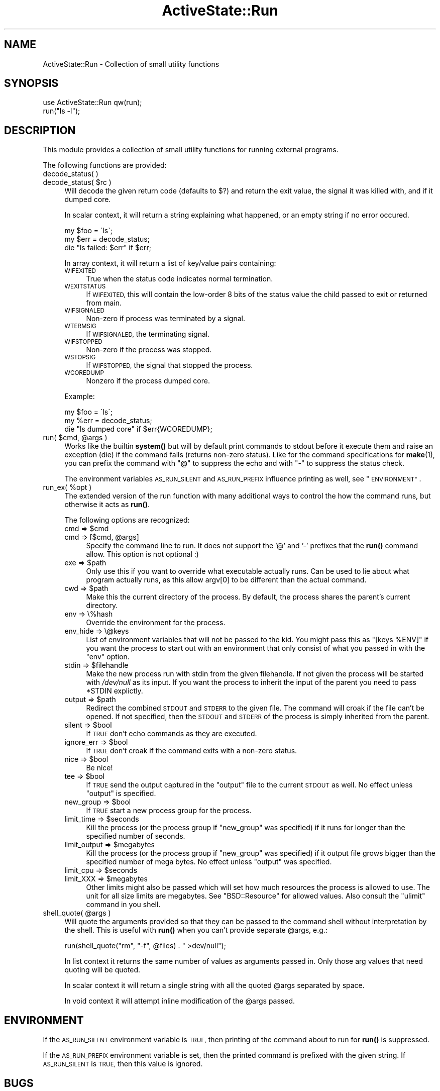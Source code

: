 .\" Automatically generated by Pod::Man 4.10 (Pod::Simple 3.40)
.\"
.\" Standard preamble:
.\" ========================================================================
.de Sp \" Vertical space (when we can't use .PP)
.if t .sp .5v
.if n .sp
..
.de Vb \" Begin verbatim text
.ft CW
.nf
.ne \\$1
..
.de Ve \" End verbatim text
.ft R
.fi
..
.\" Set up some character translations and predefined strings.  \*(-- will
.\" give an unbreakable dash, \*(PI will give pi, \*(L" will give a left
.\" double quote, and \*(R" will give a right double quote.  \*(C+ will
.\" give a nicer C++.  Capital omega is used to do unbreakable dashes and
.\" therefore won't be available.  \*(C` and \*(C' expand to `' in nroff,
.\" nothing in troff, for use with C<>.
.tr \(*W-
.ds C+ C\v'-.1v'\h'-1p'\s-2+\h'-1p'+\s0\v'.1v'\h'-1p'
.ie n \{\
.    ds -- \(*W-
.    ds PI pi
.    if (\n(.H=4u)&(1m=24u) .ds -- \(*W\h'-12u'\(*W\h'-12u'-\" diablo 10 pitch
.    if (\n(.H=4u)&(1m=20u) .ds -- \(*W\h'-12u'\(*W\h'-8u'-\"  diablo 12 pitch
.    ds L" ""
.    ds R" ""
.    ds C` ""
.    ds C' ""
'br\}
.el\{\
.    ds -- \|\(em\|
.    ds PI \(*p
.    ds L" ``
.    ds R" ''
.    ds C`
.    ds C'
'br\}
.\"
.\" Escape single quotes in literal strings from groff's Unicode transform.
.ie \n(.g .ds Aq \(aq
.el       .ds Aq '
.\"
.\" If the F register is >0, we'll generate index entries on stderr for
.\" titles (.TH), headers (.SH), subsections (.SS), items (.Ip), and index
.\" entries marked with X<> in POD.  Of course, you'll have to process the
.\" output yourself in some meaningful fashion.
.\"
.\" Avoid warning from groff about undefined register 'F'.
.de IX
..
.nr rF 0
.if \n(.g .if rF .nr rF 1
.if (\n(rF:(\n(.g==0)) \{\
.    if \nF \{\
.        de IX
.        tm Index:\\$1\t\\n%\t"\\$2"
..
.        if !\nF==2 \{\
.            nr % 0
.            nr F 2
.        \}
.    \}
.\}
.rr rF
.\" ========================================================================
.\"
.IX Title "ActiveState::Run 3"
.TH ActiveState::Run 3 "2019-03-22" "perl v5.28.1" "User Contributed Perl Documentation"
.\" For nroff, turn off justification.  Always turn off hyphenation; it makes
.\" way too many mistakes in technical documents.
.if n .ad l
.nh
.SH "NAME"
ActiveState::Run \- Collection of small utility functions
.SH "SYNOPSIS"
.IX Header "SYNOPSIS"
.Vb 2
\& use ActiveState::Run qw(run);
\& run("ls \-l");
.Ve
.SH "DESCRIPTION"
.IX Header "DESCRIPTION"
This module provides a collection of small utility functions for
running external programs.
.PP
The following functions are provided:
.IP "decode_status( )" 4
.IX Item "decode_status( )"
.PD 0
.ie n .IP "decode_status( $rc )" 4
.el .IP "decode_status( \f(CW$rc\fR )" 4
.IX Item "decode_status( $rc )"
.PD
Will decode the given return code (defaults to $?) and return the 
exit value, the signal it was killed with, and if it dumped core.
.Sp
In scalar context, it will return a string explaining what happened, or 
an empty string if no error occured.
.Sp
.Vb 3
\&  my $foo = \`ls\`;
\&  my $err = decode_status;
\&  die "ls failed: $err" if $err;
.Ve
.Sp
In array context, it will return a list of key/value pairs containing:
.RS 4
.IP "\s-1WIFEXITED\s0" 4
.IX Item "WIFEXITED"
True when the status code indicates normal termination.
.IP "\s-1WEXITSTATUS\s0" 4
.IX Item "WEXITSTATUS"
If \s-1WIFEXITED,\s0 this will contain the low-order 8 bits of the status
value the child passed to exit or returned from main.
.IP "\s-1WIFSIGNALED\s0" 4
.IX Item "WIFSIGNALED"
Non-zero if process was terminated by a signal.
.IP "\s-1WTERMSIG\s0" 4
.IX Item "WTERMSIG"
If \s-1WIFSIGNALED,\s0 the terminating signal.
.IP "\s-1WIFSTOPPED\s0" 4
.IX Item "WIFSTOPPED"
Non-zero if the process was stopped.
.IP "\s-1WSTOPSIG\s0" 4
.IX Item "WSTOPSIG"
If \s-1WIFSTOPPED,\s0 the signal that stopped the process.
.IP "\s-1WCOREDUMP\s0" 4
.IX Item "WCOREDUMP"
Nonzero if the process dumped core.
.RE
.RS 4
.Sp
Example:
.Sp
.Vb 3
\&  my $foo = \`ls\`;
\&  my %err = decode_status;
\&  die "ls dumped core" if $err{WCOREDUMP};
.Ve
.RE
.ie n .IP "run( $cmd, @args )" 4
.el .IP "run( \f(CW$cmd\fR, \f(CW@args\fR )" 4
.IX Item "run( $cmd, @args )"
Works like the builtin \fBsystem()\fR but will by default print commands to
stdout before it execute them and raise an exception (die) if the
command fails (returns non-zero status).  Like for the command
specifications for \fBmake\fR\|(1), you can prefix the command with \*(L"@\*(R" to
suppress the echo and with \*(L"\-\*(R" to suppress the status check.
.Sp
The environment variables \s-1AS_RUN_SILENT\s0 and \s-1AS_RUN_PREFIX\s0 influence
printing as well, see \*(L"\s-1ENVIRONMENT\*(R"\s0.
.ie n .IP "run_ex( %opt )" 4
.el .IP "run_ex( \f(CW%opt\fR )" 4
.IX Item "run_ex( %opt )"
The extended version of the run function with many additional ways to
control the how the command runs, but otherwise it acts as \fBrun()\fR.
.Sp
The following options are recognized:
.RS 4
.ie n .IP "cmd => $cmd" 4
.el .IP "cmd => \f(CW$cmd\fR" 4
.IX Item "cmd => $cmd"
.PD 0
.ie n .IP "cmd => [$cmd, @args]" 4
.el .IP "cmd => [$cmd, \f(CW@args\fR]" 4
.IX Item "cmd => [$cmd, @args]"
.PD
Specify the command line to run.  It does not support the '@' and '\-'
prefixes that the \fBrun()\fR command allow.  This option is not optional :)
.ie n .IP "exe => $path" 4
.el .IP "exe => \f(CW$path\fR" 4
.IX Item "exe => $path"
Only use this if you want to override what executable actually runs.
Can be used to lie about what program actually runs, as this allow
argv[0] to be different than the actual command.
.ie n .IP "cwd => $path" 4
.el .IP "cwd => \f(CW$path\fR" 4
.IX Item "cwd => $path"
Make this the current directory of the process.  By default, the
process shares the parent's current directory.
.IP "env => \e%hash" 4
.IX Item "env => %hash"
Override the environment for the process.
.IP "env_hide => \e@keys" 4
.IX Item "env_hide => @keys"
List of environment variables that will not be passed to the kid.  You
might pass this as \f(CW\*(C`[keys %ENV]\*(C'\fR if you want the process to start
out with an environment that only consist of what you passed in with the
\&\f(CW\*(C`env\*(C'\fR option.
.ie n .IP "stdin => $filehandle" 4
.el .IP "stdin => \f(CW$filehandle\fR" 4
.IX Item "stdin => $filehandle"
Make the new process run with stdin from the given filehandle.  If not
given the process will be started with \fI/dev/null\fR as its input.  If
you want the process to inherit the input of the parent you need to
pass \f(CW*STDIN\fR explictly.
.ie n .IP "output => $path" 4
.el .IP "output => \f(CW$path\fR" 4
.IX Item "output => $path"
Redirect the combined \s-1STDOUT\s0 and \s-1STDERR\s0 to the given file.  The
command will croak if the file can't be opened.  If not specified,
then the \s-1STDOUT\s0 and \s-1STDERR\s0 of the process is simply inherited from the
parent.
.ie n .IP "silent => $bool" 4
.el .IP "silent => \f(CW$bool\fR" 4
.IX Item "silent => $bool"
If \s-1TRUE\s0 don't echo commands as they are executed.
.ie n .IP "ignore_err => $bool" 4
.el .IP "ignore_err => \f(CW$bool\fR" 4
.IX Item "ignore_err => $bool"
If \s-1TRUE\s0 don't croak if the command exits with a non-zero status.
.ie n .IP "nice => $bool" 4
.el .IP "nice => \f(CW$bool\fR" 4
.IX Item "nice => $bool"
Be nice!
.ie n .IP "tee => $bool" 4
.el .IP "tee => \f(CW$bool\fR" 4
.IX Item "tee => $bool"
If \s-1TRUE\s0 send the output captured in the \f(CW\*(C`output\*(C'\fR file to the current \s-1STDOUT\s0
as well.  No effect unless \f(CW\*(C`output\*(C'\fR is specified.
.ie n .IP "new_group => $bool" 4
.el .IP "new_group => \f(CW$bool\fR" 4
.IX Item "new_group => $bool"
If \s-1TRUE\s0 start a new process group for the process.
.ie n .IP "limit_time => $seconds" 4
.el .IP "limit_time => \f(CW$seconds\fR" 4
.IX Item "limit_time => $seconds"
Kill the process (or the process group if \f(CW\*(C`new_group\*(C'\fR was specified)
if it runs for longer than the specified number of seconds.
.ie n .IP "limit_output => $megabytes" 4
.el .IP "limit_output => \f(CW$megabytes\fR" 4
.IX Item "limit_output => $megabytes"
Kill the process (or the process group if \f(CW\*(C`new_group\*(C'\fR was specified)
if it output file grows bigger than the specified number of mega
bytes.  No effect unless \f(CW\*(C`output\*(C'\fR was specified.
.ie n .IP "limit_cpu => $seconds" 4
.el .IP "limit_cpu => \f(CW$seconds\fR" 4
.IX Item "limit_cpu => $seconds"
.PD 0
.ie n .IP "limit_XXX => $megabytes" 4
.el .IP "limit_XXX => \f(CW$megabytes\fR" 4
.IX Item "limit_XXX => $megabytes"
.PD
Other limits might also be passed which will set how much resources the process
is allowed to use.  The unit for all size limits are megabytes.  See
\&\f(CW\*(C`BSD::Resource\*(C'\fR for allowed values.  Also consult the \f(CW\*(C`ulimit\*(C'\fR command in you
shell.
.RE
.RS 4
.RE
.ie n .IP "shell_quote( @args )" 4
.el .IP "shell_quote( \f(CW@args\fR )" 4
.IX Item "shell_quote( @args )"
Will quote the arguments provided so that they can be passed to the
command shell without interpretation by the shell.  This is useful
with \fBrun()\fR when you can't provide separate \f(CW@args\fR, e.g.:
.Sp
.Vb 1
\&   run(shell_quote("rm", "\-f", @files) . " >dev/null");
.Ve
.Sp
In list context it returns the same number of values as arguments
passed in.  Only those arg values that need quoting will be quoted.
.Sp
In scalar context it will return a single string with all the quoted
\&\f(CW@args\fR separated by space.
.Sp
In void context it will attempt inline modification of the \f(CW@args\fR
passed.
.SH "ENVIRONMENT"
.IX Header "ENVIRONMENT"
If the \s-1AS_RUN_SILENT\s0 environment variable is \s-1TRUE,\s0 then printing of
the command about to run for \fBrun()\fR is suppressed.
.PP
If the \s-1AS_RUN_PREFIX\s0 environment variable is set, then the printed
command is prefixed with the given string.  If \s-1AS_RUN_SILENT\s0 is \s-1TRUE,\s0
then this value is ignored.
.SH "BUGS"
.IX Header "BUGS"
none.
